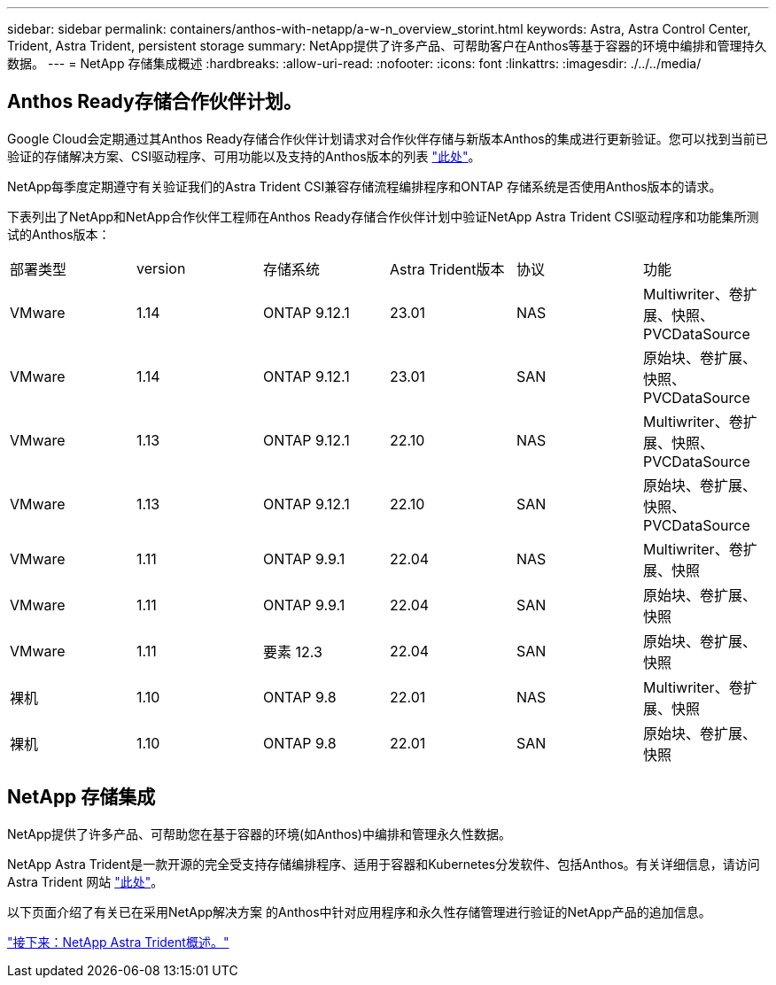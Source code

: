 ---
sidebar: sidebar 
permalink: containers/anthos-with-netapp/a-w-n_overview_storint.html 
keywords: Astra, Astra Control Center, Trident, Astra Trident, persistent storage 
summary: NetApp提供了许多产品、可帮助客户在Anthos等基于容器的环境中编排和管理持久数据。 
---
= NetApp 存储集成概述
:hardbreaks:
:allow-uri-read: 
:nofooter: 
:icons: font
:linkattrs: 
:imagesdir: ./../../media/




== Anthos Ready存储合作伙伴计划。

Google Cloud会定期通过其Anthos Ready存储合作伙伴计划请求对合作伙伴存储与新版本Anthos的集成进行更新验证。您可以找到当前已验证的存储解决方案、CSI驱动程序、可用功能以及支持的Anthos版本的列表 https://cloud.google.com/anthos/docs/resources/partner-storage["此处"^]。

NetApp每季度定期遵守有关验证我们的Astra Trident CSI兼容存储流程编排程序和ONTAP 存储系统是否使用Anthos版本的请求。

下表列出了NetApp和NetApp合作伙伴工程师在Anthos Ready存储合作伙伴计划中验证NetApp Astra Trident CSI驱动程序和功能集所测试的Anthos版本：

|===


| 部署类型 | version | 存储系统 | Astra Trident版本 | 协议 | 功能 


| VMware | 1.14 | ONTAP 9.12.1 | 23.01 | NAS | Multiwriter、卷扩展、快照、PVCDataSource 


| VMware | 1.14 | ONTAP 9.12.1 | 23.01 | SAN | 原始块、卷扩展、快照、PVCDataSource 


| VMware | 1.13 | ONTAP 9.12.1 | 22.10 | NAS | Multiwriter、卷扩展、快照、PVCDataSource 


| VMware | 1.13 | ONTAP 9.12.1 | 22.10 | SAN | 原始块、卷扩展、快照、PVCDataSource 


| VMware | 1.11 | ONTAP 9.9.1 | 22.04 | NAS | Multiwriter、卷扩展、快照 


| VMware | 1.11 | ONTAP 9.9.1 | 22.04 | SAN | 原始块、卷扩展、快照 


| VMware | 1.11 | 要素 12.3 | 22.04 | SAN | 原始块、卷扩展、快照 


| 裸机 | 1.10 | ONTAP 9.8 | 22.01 | NAS | Multiwriter、卷扩展、快照 


| 裸机 | 1.10 | ONTAP 9.8 | 22.01 | SAN | 原始块、卷扩展、快照 
|===


== NetApp 存储集成

NetApp提供了许多产品、可帮助您在基于容器的环境(如Anthos)中编排和管理永久性数据。

NetApp Astra Trident是一款开源的完全受支持存储编排程序、适用于容器和Kubernetes分发软件、包括Anthos。有关详细信息，请访问 Astra Trident 网站 https://docs.netapp.com/us-en/trident/index.html["此处"]。

以下页面介绍了有关已在采用NetApp解决方案 的Anthos中针对应用程序和永久性存储管理进行验证的NetApp产品的追加信息。

link:a-w-n_overview_trident.html["接下来：NetApp Astra Trident概述。"]
